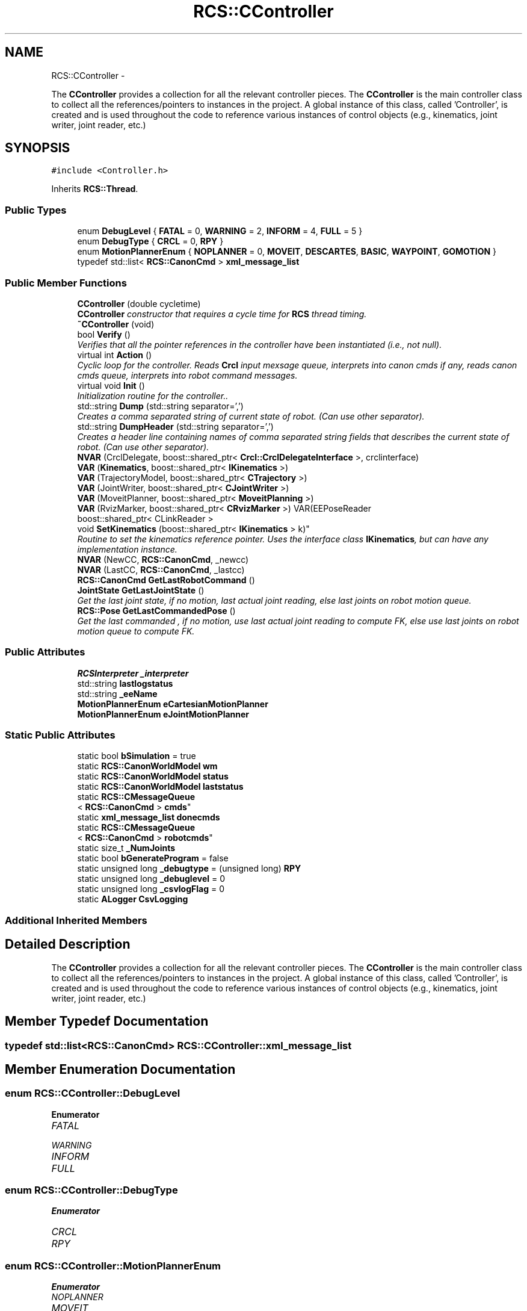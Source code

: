 .TH "RCS::CController" 3 "Thu Apr 14 2016" "CRCL FANUC" \" -*- nroff -*-
.ad l
.nh
.SH NAME
RCS::CController \- 
.PP
The \fBCController\fP provides a collection for all the relevant controller pieces\&. The \fBCController\fP is the main controller class to collect all the references/pointers to instances in the project\&. A global instance of this class, called 'Controller', is created and is used throughout the code to reference various instances of control objects (e\&.g\&., kinematics, joint writer, joint reader, etc\&.)  

.SH SYNOPSIS
.br
.PP
.PP
\fC#include <Controller\&.h>\fP
.PP
Inherits \fBRCS::Thread\fP\&.
.SS "Public Types"

.in +1c
.ti -1c
.RI "enum \fBDebugLevel\fP { \fBFATAL\fP = 0, \fBWARNING\fP = 2, \fBINFORM\fP = 4, \fBFULL\fP = 5 }"
.br
.ti -1c
.RI "enum \fBDebugType\fP { \fBCRCL\fP = 0, \fBRPY\fP }"
.br
.ti -1c
.RI "enum \fBMotionPlannerEnum\fP { \fBNOPLANNER\fP = 0, \fBMOVEIT\fP, \fBDESCARTES\fP, \fBBASIC\fP, \fBWAYPOINT\fP, \fBGOMOTION\fP }"
.br
.ti -1c
.RI "typedef std::list< \fBRCS::CanonCmd\fP > \fBxml_message_list\fP"
.br
.in -1c
.SS "Public Member Functions"

.in +1c
.ti -1c
.RI "\fBCController\fP (double cycletime)"
.br
.RI "\fI\fBCController\fP constructor that requires a cycle time for \fBRCS\fP thread timing\&. \fP"
.ti -1c
.RI "\fB~CController\fP (void)"
.br
.ti -1c
.RI "bool \fBVerify\fP ()"
.br
.RI "\fIVerifies that all the pointer references in the controller have been instantiated (i\&.e\&., not null)\&. \fP"
.ti -1c
.RI "virtual int \fBAction\fP ()"
.br
.RI "\fICyclic loop for the controller\&. Reads \fBCrcl\fP input mexsage queue, interprets into canon cmds if any, reads canon cmds queue, interprets into robot command messages\&. \fP"
.ti -1c
.RI "virtual void \fBInit\fP ()"
.br
.RI "\fIInitialization routine for the controller\&.\&. \fP"
.ti -1c
.RI "std::string \fBDump\fP (std::string separator=',')"
.br
.RI "\fICreates a comma separated string of current state of robot\&. (Can use other separator)\&. \fP"
.ti -1c
.RI "std::string \fBDumpHeader\fP (std::string separator=',')"
.br
.RI "\fICreates a header line containing names of comma separated string fields that describes the current state of robot\&. (Can use other separator)\&. \fP"
.ti -1c
.RI "\fBNVAR\fP (CrclDelegate, boost::shared_ptr< \fBCrcl::CrclDelegateInterface\fP >, crclinterface)"
.br
.ti -1c
.RI "\fBVAR\fP (\fBKinematics\fP, boost::shared_ptr< \fBIKinematics\fP >)"
.br
.ti -1c
.RI "\fBVAR\fP (TrajectoryModel, boost::shared_ptr< \fBCTrajectory\fP >)"
.br
.ti -1c
.RI "\fBVAR\fP (JointWriter, boost::shared_ptr< \fBCJointWriter\fP >)"
.br
.ti -1c
.RI "\fBVAR\fP (MoveitPlanner, boost::shared_ptr< \fBMoveitPlanning\fP >)"
.br
.ti -1c
.RI "\fBVAR\fP (RvizMarker, boost::shared_ptr< \fBCRvizMarker\fP >) VAR(EEPoseReader"
.br
.ti -1c
.RI "boost::shared_ptr< CLinkReader >
.br
 void \fBSetKinematics\fP (boost::shared_ptr< \fBIKinematics\fP > k)"
.br
.RI "\fIRoutine to set the kinematics reference pointer\&. Uses the interface class \fBIKinematics\fP, but can have any implementation instance\&. \fP"
.ti -1c
.RI "\fBNVAR\fP (NewCC, \fBRCS::CanonCmd\fP, _newcc)"
.br
.ti -1c
.RI "\fBNVAR\fP (LastCC, \fBRCS::CanonCmd\fP, _lastcc)"
.br
.ti -1c
.RI "\fBRCS::CanonCmd\fP \fBGetLastRobotCommand\fP ()"
.br
.ti -1c
.RI "\fBJointState\fP \fBGetLastJointState\fP ()"
.br
.RI "\fIGet the last joint state, if no motion, last actual joint reading, else last joints on robot motion queue\&. \fP"
.ti -1c
.RI "\fBRCS::Pose\fP \fBGetLastCommandedPose\fP ()"
.br
.RI "\fIGet the last commanded , if no motion, use last actual joint reading to compute FK, else use last joints on robot motion queue to compute FK\&. \fP"
.in -1c
.SS "Public Attributes"

.in +1c
.ti -1c
.RI "\fBRCSInterpreter\fP \fB_interpreter\fP"
.br
.ti -1c
.RI "std::string \fBlastlogstatus\fP"
.br
.ti -1c
.RI "std::string \fB_eeName\fP"
.br
.ti -1c
.RI "\fBMotionPlannerEnum\fP \fBeCartesianMotionPlanner\fP"
.br
.ti -1c
.RI "\fBMotionPlannerEnum\fP \fBeJointMotionPlanner\fP"
.br
.in -1c
.SS "Static Public Attributes"

.in +1c
.ti -1c
.RI "static bool \fBbSimulation\fP = true"
.br
.ti -1c
.RI "static \fBRCS::CanonWorldModel\fP \fBwm\fP"
.br
.ti -1c
.RI "static \fBRCS::CanonWorldModel\fP \fBstatus\fP"
.br
.ti -1c
.RI "static \fBRCS::CanonWorldModel\fP \fBlaststatus\fP"
.br
.ti -1c
.RI "static \fBRCS::CMessageQueue\fP
.br
< \fBRCS::CanonCmd\fP > \fBcmds\fP"
.br
.ti -1c
.RI "static \fBxml_message_list\fP \fBdonecmds\fP"
.br
.ti -1c
.RI "static \fBRCS::CMessageQueue\fP
.br
< \fBRCS::CanonCmd\fP > \fBrobotcmds\fP"
.br
.ti -1c
.RI "static size_t \fB_NumJoints\fP"
.br
.ti -1c
.RI "static bool \fBbGenerateProgram\fP = false"
.br
.ti -1c
.RI "static unsigned long \fB_debugtype\fP = (unsigned long) \fBRPY\fP"
.br
.ti -1c
.RI "static unsigned long \fB_debuglevel\fP = 0"
.br
.ti -1c
.RI "static unsigned long \fB_csvlogFlag\fP = 0"
.br
.ti -1c
.RI "static \fBALogger\fP \fBCsvLogging\fP"
.br
.in -1c
.SS "Additional Inherited Members"
.SH "Detailed Description"
.PP 
The \fBCController\fP provides a collection for all the relevant controller pieces\&. The \fBCController\fP is the main controller class to collect all the references/pointers to instances in the project\&. A global instance of this class, called 'Controller', is created and is used throughout the code to reference various instances of control objects (e\&.g\&., kinematics, joint writer, joint reader, etc\&.) 
.SH "Member Typedef Documentation"
.PP 
.SS "typedef std::list<\fBRCS::CanonCmd\fP> \fBRCS::CController::xml_message_list\fP"

.SH "Member Enumeration Documentation"
.PP 
.SS "enum \fBRCS::CController::DebugLevel\fP"

.PP
\fBEnumerator\fP
.in +1c
.TP
\fB\fIFATAL \fP\fP
.TP
\fB\fIWARNING \fP\fP
.TP
\fB\fIINFORM \fP\fP
.TP
\fB\fIFULL \fP\fP
.SS "enum \fBRCS::CController::DebugType\fP"

.PP
\fBEnumerator\fP
.in +1c
.TP
\fB\fICRCL \fP\fP
.TP
\fB\fIRPY \fP\fP
.SS "enum \fBRCS::CController::MotionPlannerEnum\fP"

.PP
\fBEnumerator\fP
.in +1c
.TP
\fB\fINOPLANNER \fP\fP
.TP
\fB\fIMOVEIT \fP\fP
.TP
\fB\fIDESCARTES \fP\fP
.TP
\fB\fIBASIC \fP\fP
.TP
\fB\fIWAYPOINT \fP\fP
.TP
\fB\fIGOMOTION \fP\fP
.SH "Constructor & Destructor Documentation"
.PP 
.SS "RCS::CController::CController (doublecycletime)"

.PP
\fBCController\fP constructor that requires a cycle time for \fBRCS\fP thread timing\&. 
.PP
\fBParameters:\fP
.RS 4
\fIcycletime\fP in seconds\&. 
.RE
.PP

.SS "RCS::CController::~CController (void)"

.SH "Member Function Documentation"
.PP 
.SS "int RCS::CController::Action ()\fC [virtual]\fP"

.PP
Cyclic loop for the controller\&. Reads \fBCrcl\fP input mexsage queue, interprets into canon cmds if any, reads canon cmds queue, interprets into robot command messages\&. 
.PP
Reimplemented from \fBRCS::Thread\fP\&.
.SS "std::string RCS::CController::Dump (std::stringseparator = \fC','\fP)"

.PP
Creates a comma separated string of current state of robot\&. (Can use other separator)\&. 
.SS "std::string RCS::CController::DumpHeader (std::stringseparator = \fC','\fP)"

.PP
Creates a header line containing names of comma separated string fields that describes the current state of robot\&. (Can use other separator)\&. 
.SS "\fBRCS::Pose\fP RCS::CController::GetLastCommandedPose ()"

.PP
Get the last commanded , if no motion, use last actual joint reading to compute FK, else use last joints on robot motion queue to compute FK\&. 
.SS "\fBJointState\fP RCS::CController::GetLastJointState ()"

.PP
Get the last joint state, if no motion, last actual joint reading, else last joints on robot motion queue\&. 
.SS "\fBRCS::CanonCmd\fP RCS::CController::GetLastRobotCommand ()"

.SS "void RCS::CController::Init ()\fC [virtual]\fP"

.PP
Initialization routine for the controller\&.\&. 
.PP
Reimplemented from \fBRCS::Thread\fP\&.
.SS "RCS::CController::NVAR (CrclDelegate, boost::shared_ptr< \fBCrcl::CrclDelegateInterface\fP >, crclinterface)"

.SS "RCS::CController::NVAR (NewCC, \fBRCS::CanonCmd\fP, _newcc)"
last canon command interpreted 
.SS "RCS::CController::NVAR (LastCC, \fBRCS::CanonCmd\fP, _lastcc)"

.SS "boost::shared_ptr<CLinkReader> void RCS::CController::SetKinematics (boost::shared_ptr< \fBIKinematics\fP >k)\fC [inline]\fP"

.PP
Routine to set the kinematics reference pointer\&. Uses the interface class \fBIKinematics\fP, but can have any implementation instance\&. 
.SS "RCS::CController::VAR (\fBKinematics\fP, boost::shared_ptr< \fBIKinematics\fP >)"

.SS "RCS::CController::VAR (TrajectoryModel, boost::shared_ptr< \fBCTrajectory\fP >)"

.SS "RCS::CController::VAR (JointWriter, boost::shared_ptr< \fBCJointWriter\fP >)"

.SS "RCS::CController::VAR (MoveitPlanner, boost::shared_ptr< \fBMoveitPlanning\fP >)"

.SS "RCS::CController::VAR (RvizMarker, boost::shared_ptr< \fBCRvizMarker\fP >)"

.SS "bool RCS::CController::Verify ()"

.PP
Verifies that all the pointer references in the controller have been instantiated (i\&.e\&., not null)\&. 
.SH "Member Data Documentation"
.PP 
.SS "unsigned long RCS::CController::_csvlogFlag = 0\fC [static]\fP"

.SS "unsigned long RCS::CController::_debuglevel = 0\fC [static]\fP"
level of debugging, 0 least, 5 most 
.SS "unsigned long RCS::CController::_debugtype = (unsigned long) \fBRPY\fP\fC [static]\fP"
output crcl xz rotation or roll,pitch, yaw 
.SS "std::string RCS::CController::_eeName"

.SS "\fBRCSInterpreter\fP RCS::CController::_interpreter"
interprets canon commands into robot commands current new canon command to interpret 
.SS "size_t RCS::CController::_NumJoints\fC [static]\fP"
number of joints in controller robot - assuming serial link manipulator 
.SS "bool RCS::CController::bGenerateProgram = false\fC [static]\fP"
global flag to create program from \fBCrcl\fP XML 
.SS "bool RCS::CController::bSimulation = true\fC [static]\fP"
simulation flag - not connected to robot 
.SS "\fBRCS::CMessageQueue\fP< \fBRCS::CanonCmd\fP > RCS::CController::cmds\fC [static]\fP"
queue of commands interpreted from \fBCrcl\fP messages 
.SS "\fBALogger\fP RCS::CController::CsvLogging\fC [static]\fP"
controller status csv logging instance 
.SS "\fBRCS::CController::xml_message_list\fP RCS::CController::donecmds\fC [static]\fP"
list of commands interpreted from \fBCrcl\fP messages that have completed 
.SS "\fBMotionPlannerEnum\fP RCS::CController::eCartesianMotionPlanner"
type of cartesian motion to use 
.SS "\fBMotionPlannerEnum\fP RCS::CController::eJointMotionPlanner"
type of joint motion to use 
.SS "std::string RCS::CController::lastlogstatus"

.SS "\fBRCS::CanonWorldModel\fP RCS::CController::laststatus\fC [static]\fP"
last status of controller 
.SS "\fBRCS::CMessageQueue\fP< \fBRCS::CanonCmd\fP > RCS::CController::robotcmds\fC [static]\fP"
list of commands to be sent to robot 
.SS "\fBRCS::CanonWorldModel\fP RCS::CController::status\fC [static]\fP"
current status of controller 
.SS "\fBRCS::CanonWorldModel\fP RCS::CController::wm\fC [static]\fP"
the world model of the controller 

.SH "Author"
.PP 
Generated automatically by Doxygen for CRCL FANUC from the source code\&.
